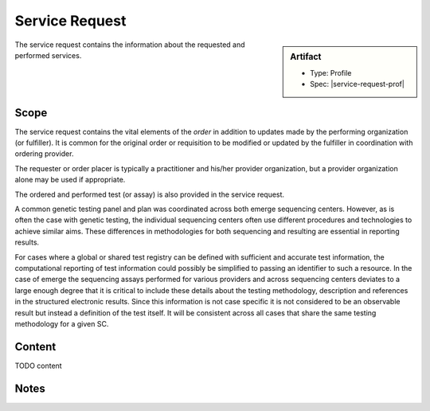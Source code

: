 .. _service_request:

Service Request
===============

.. sidebar:: Artifact

    * Type: Profile
    * Spec: |service-request-prof|

The service request contains the information about the requested and performed services.

Scope
^^^^^
The service request contains the vital elements of the *order* in addition to updates made
by the performing organization (or fulfiller). It is common for the original order or
requisition to be modified or updated by the fulfiller in coordination with ordering provider.

The requester or order placer is typically a practitioner and his/her provider organization,
but a provider organization alone may be used if appropriate.

The ordered and performed test (or assay) is also provided in the service request.

A common genetic testing panel and plan was coordinated across both emerge sequencing centers.
However, as is often the case with genetic testing, the individual sequencing centers
often use different procedures and technologies to achieve similar aims. These differences
in methodologies for both sequencing and resulting are essential in reporting results.

For cases where a global or shared test registry can be defined with sufficient and
accurate test information, the computational reporting of test information could possibly
be simplified to passing an identifier to such a resource. In the case of emerge
the sequencing assays performed for various providers and across sequencing centers
deviates to a large enough degree that it is critical to include these details about
the testing methodology, description and references in the structured electronic results.
Since this information is not case specific it is not considered to be an observable
result but instead a definition of the test itself. It will be consistent across all
cases that share the same testing methodology for a given SC.

Content
^^^^^^^
TODO content


.. excel-table::
   :file: ../_files/emerge-fhir-resources-definitions.xlsx
   :transforms: ../_files/transformation-mappings.json
   :sheet: ServiceRequest
   :overflow: false
   :row_header: false
   :col_header: false
   :colwidths: [20, 20, 20, 70, 50, 130, 375]
   :selection: A1:G45

Notes
^^^^^
